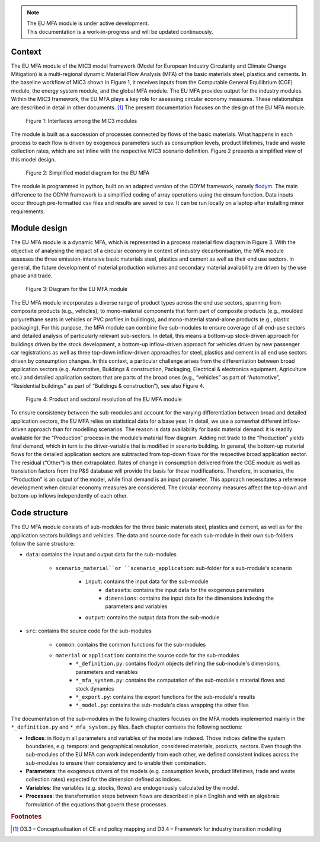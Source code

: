 .. note::

   | The EU MFA module is under active development.
   | This documentation is a work-in-progress and will be updated continuously.


Context
------------------------------

The EU MFA module of the MIC3 model framework (Model for European Industry Circularity and Climate Change Mitigation) 
is a multi-regional dynamic Material Flow Analysis (MFA) of the basic materials steel, plastics and cements. 
In the baseline workflow of MIC3 shown in Figure 1, it receives inputs from the Computable General Equilibrium (CGE) module, 
the energy system module, and the global MFA module. The EU MFA provides output for the industry modules. 
Within the MIC3 framework, the EU MFA plays a key role for assessing circular economy measures. 
These relationships are described in detail in other documents. [#f1]_
The present documentation focuses on the design of the EU MFA module.

.. figure:: img/Figure1.png
   :class: without-border
   :alt: Figure 1: Interfaces among the MIC3 modules

   Figure 1: Interfaces among the MIC3 modules

The module is built as a succession of processes connected by flows of the basic materials. 
What happens in each process to each flow is driven by exogenous parameters such as consumption levels, product lifetimes, 
trade and waste collection rates, which are set inline with the respective MIC3 scenario definition. 
Figure 2 presents a simplified view of this model design. 

.. figure:: img/Figure2.png
   :class: without-border
   :alt: Figure 2: Simplified model diagram for the EU MFA

   Figure 2: Simplified model diagram for the EU MFA

The module is programmed in python, built on an adapted version of the ODYM framework, namely `flodym`_.
The main difference to the ODYM framework is a simplified coding of array operations using the einsum function. 
Data inputs occur through pre-formatted csv files and results are saved to csv. It can be run locally on a laptop 
after installing minor requirements.

.. _flodym: https://github.com/pik-piam/flodym


Module design
------------------------------

The EU MFA module is a dynamic MFA, which is represented in a process material flow diagram in Figure 3. 
With the objective of analysing the impact of a circular economy in context of industry decarbonisation, 
the MFA module assesses the three emission-intensive basic materials steel, plastics and cement 
as well as their end use sectors. In general, the future development of material production volumes and 
secondary material availability are driven by the use phase and trade.

.. figure:: img/Figure3.png
   :class: without-border
   :alt: Figure 3: Diagram for the EU MFA module

   Figure 3: Diagram for the EU MFA module

The EU MFA module incorporates a diverse range of product types across the end use sectors, 
spanning from composite products (e.g., vehicles), 
to mono-material components that form part of composite products (e.g., moulded polyurethane seats in vehicles or PVC profiles in buildings), 
and mono-material stand-alone products (e.g., plastic packaging). 
For this purpose, the MFA module can combine five sub-modules to ensure coverage of all end-use sectors 
and detailed analysis of particularly relevant sub-sectors. 
In detail, this means a bottom-up stock-driven approach for buildings driven by the stock development, 
a bottom-up inflow-driven approach for vehicles driven by new passenger car registrations 
as well as three top-down inflow-driven approaches for steel, plastics and cement in all end use sectors driven by consumption changes. 
In this context, a particular challenge arises from the differentiation between broad application sectors 
(e.g. Automotive, Buildings & construction, Packaging, Electrical & electronics equipment, Agriculture etc.) 
and detailed application sectors that are parts of the broad ones 
(e.g., “vehicles” as part of “Automotive”, “Residential buildings” as part of “Buildings & construction”), see also Figure 4.

.. figure:: img/Figure4.png
   :class: without-border
   :alt: Figure 4: Product and sectoral resolution of the EU MFA module

   Figure 4: Product and sectoral resolution of the EU MFA module

To ensure consistency between the sub-modules and account for the varying differentiation between broad and detailed application sectors, 
the EU MFA relies on statistical data for a base year. In detail, we use a somewhat different inflow-driven approach than for modelling scenarios. 
The reason is data availability for basic material demand: it is readily available for the “Production” process in the module’s material 
flow diagram. Adding net trade to the “Production” yields final demand, which in turn is the driver-variable 
that is modified in scenario building. In general, the bottom-up material flows for the detailed application sectors 
are subtracted from top-down flows for the respective broad application sector. 
The residual (“Other”) is then extrapolated. Rates of change in consumption delivered from the CGE module as well as translation factors 
from the P&S database will provide the basis for these modifications. 
Therefore, in scenarios, the “Production” is an output of the model, while final demand is an input parameter. 
This approach necessitates a reference development when circular economy measures are considered. 
The circular economy measures affect the top-down and bottom-up inflows independently of each other.


Code structure
------------------------------

The EU MFA module consists of sub-modules for the three basic materials steel, plastics and cement, as well as for 
the application sectors buildings and vehicles. The data and source code for each sub-module in their own sub-folders follow the same structure:

* ``data``: contains the input and output data for the sub-modules

    * ``scenario_material``or ``scenario_application``: sub-folder for a sub-module's scenario

        * ``input``: contains the input data for the sub-module
            * ``datasets``: contains the input data for the exogenous parameters
            * ``dimensions``: contains the input data for the dimensions indexing the parameters and variables
        * ``output``: contains the output data from the sub-module
  
* ``src``: contains the source code for the sub-modules

    * ``common``: contains the common functions for the sub-modules

    * ``material`` or ``application``: contains the source code for the sub-modules
        * ``*_definition.py``: contains flodym objects defining the sub-module's dimensions, parameters and variables
        * ``*_mfa_system.py``: contains the computation of the sub-module's material flows and stock dynamics
        * ``*_export.py``: contains the export functions for the sub-module's results
        * ``*_model.py``: contains the sub-module's class wrapping the other files


The documentation of the sub-modules in the following chapters focuses on the MFA models implemented mainly 
in the ``*_definition.py`` and ``*_mfa_system.py`` files. Each chapter contains the following sections:

*   **Indices**: in flodym all parameters and variables of the model are indexed. Those indices define the system boundaries, 
    e.g. temporal and geographical resolution, considered materials, products, sectors. 
    Even though the sub-modules of the EU MFA can work independently from each other, 
    we defined consistent indices across the sub-modules to ensure their consistency and to enable their combination.

*   **Parameters**: the exogenous drivers of the models (e.g. consumption levels, product lifetimes, 
    trade and waste collection rates) expected for the dimension defined as indices.

*   **Variables**: the variables (e.g. stocks, flows) are endogenously calculated by the model.

*   **Processes**: the transformation steps between flows are described in plain English
    and with an algebraic formulation of the equations that govern these processes. 


.. rubric:: Footnotes

.. [#f1] D3.3 – Conceptualisation of CE and policy mapping and D3.4 – Framework for industry transition modelling  
